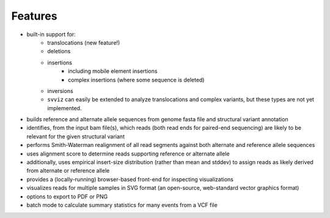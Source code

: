 Features
========

* built-in support for:
    * translocations (new feature!)
    * deletions
    * insertions
        * including mobile element insertions
        * complex insertions (where some sequence is deleted)
    * inversions
    * ``svviz`` can easily be extended to analyze translocations and complex variants, but these types are not yet implemented.
* builds reference and alternate allele sequences from genome fasta file and structural variant annotation
* identifies, from the input bam file(s), which reads (both read ends for paired-end sequencing) are likely to be relevant for the given structural variant
* performs Smith-Waterman realignment of all read segments against both alternate and reference allele sequences
* uses alignment score to determine reads supporting reference or alternate allele
* additionally, uses empirical insert-size distribution (rather than mean and stddev) to assign reads as likely derived from alternate or reference allele
* provides a (locally-running) browser-based front-end for inspecting visualizations
* visualizes reads for multiple samples in SVG format (an open-source, web-standard vector graphics format)
* options to export to PDF or PNG
* batch mode to calculate summary statistics for many events from a VCF file
